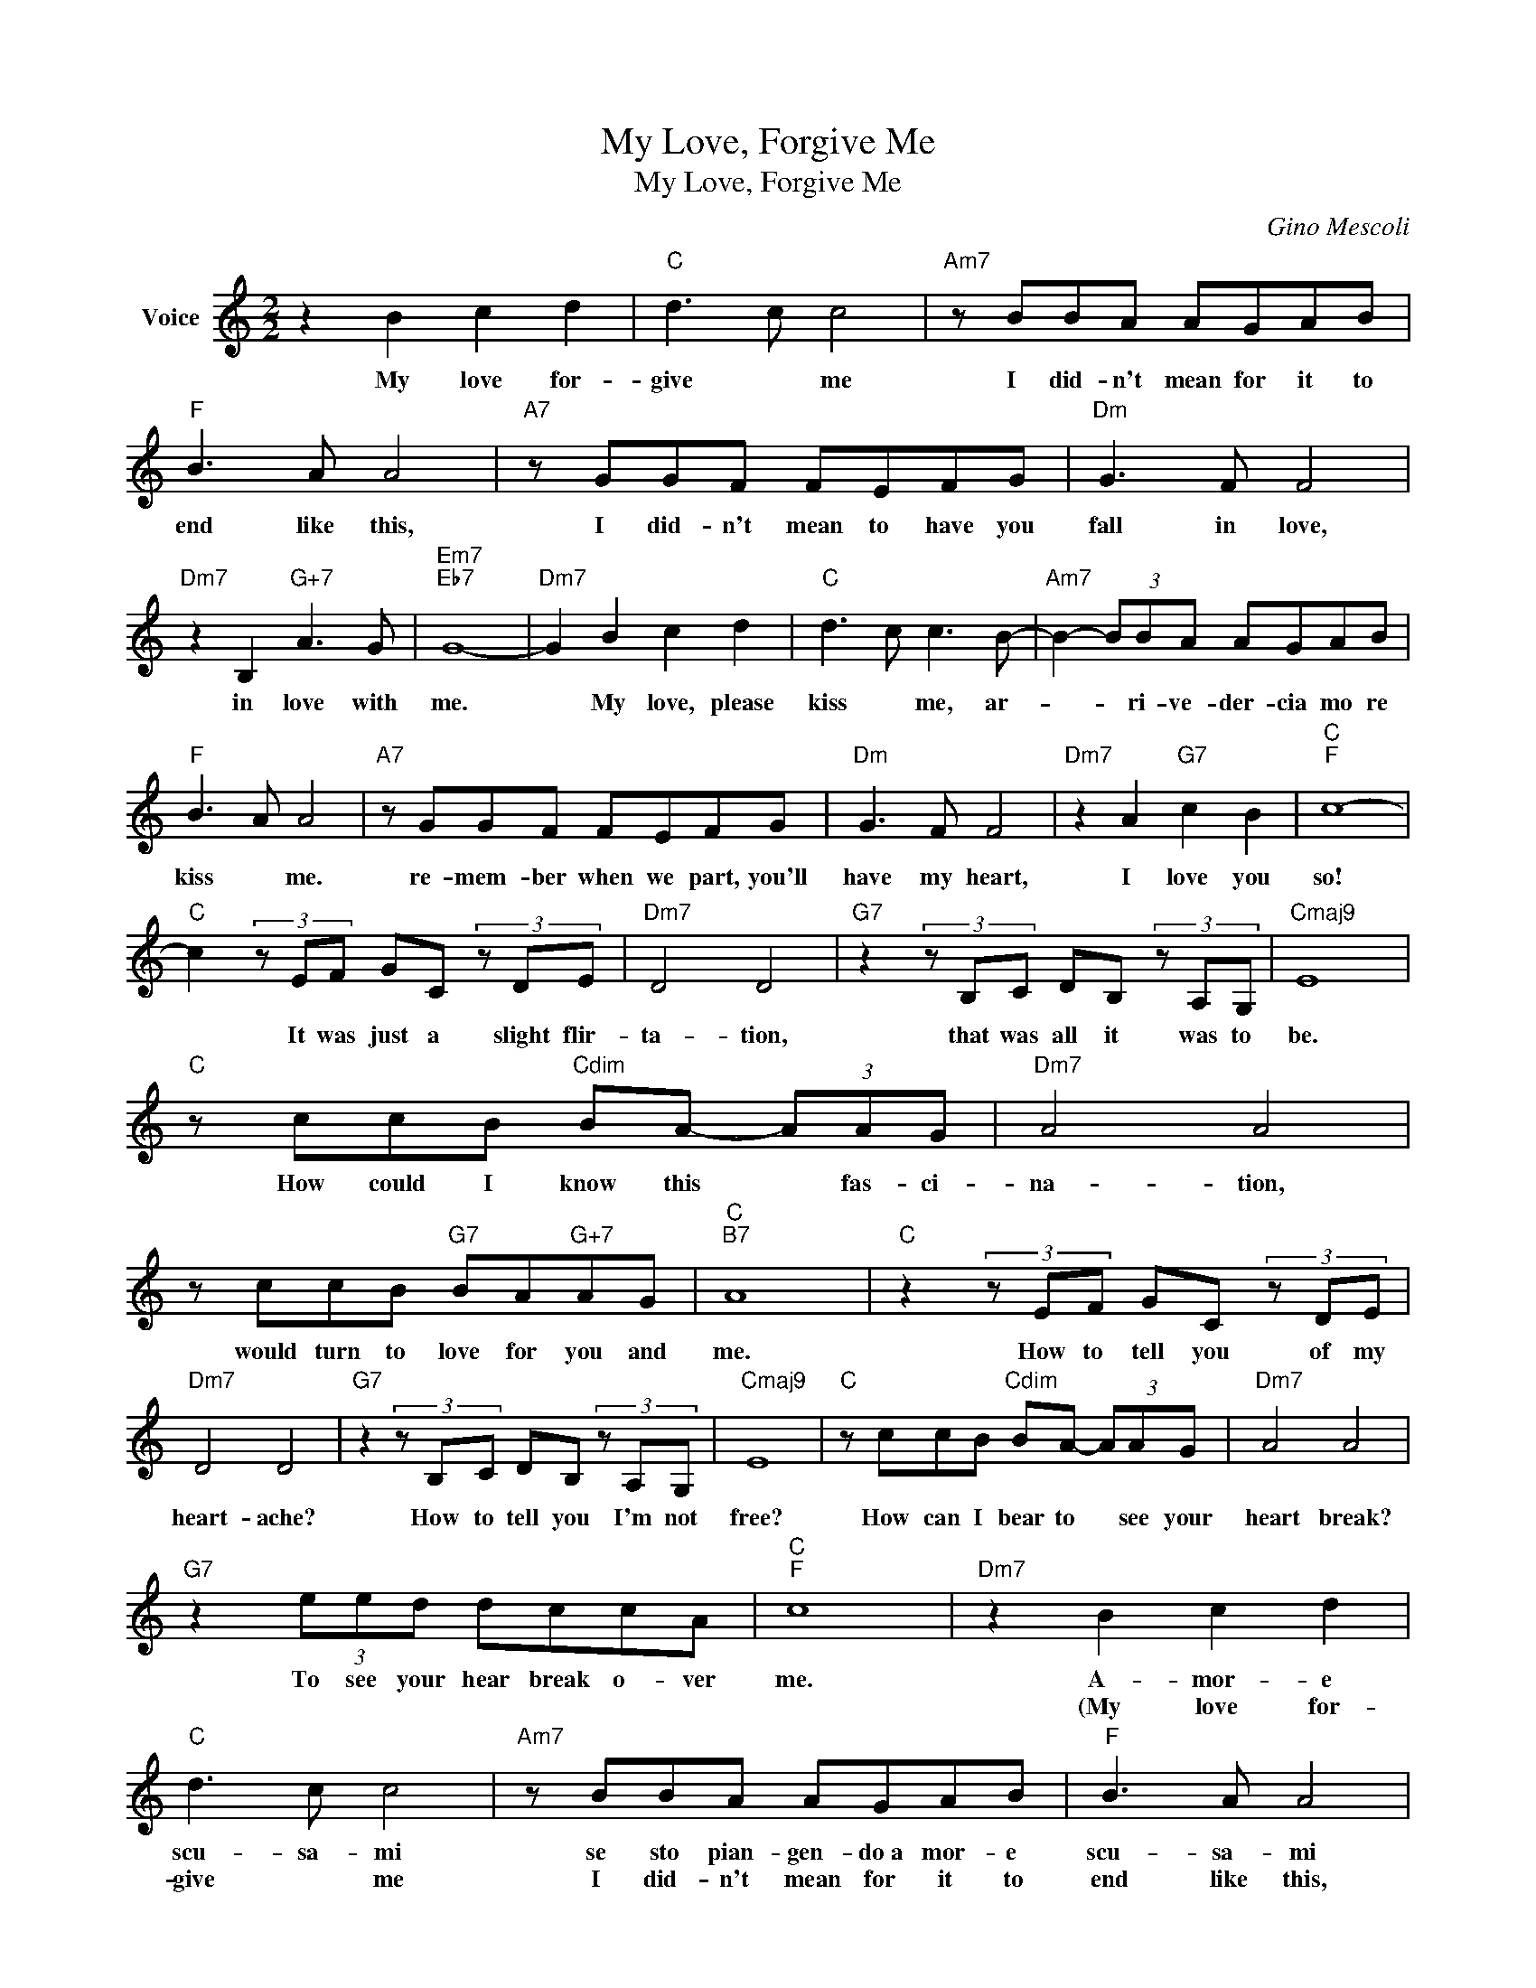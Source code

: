 X:1
T:My Love, Forgive Me
T:My Love, Forgive Me
C:Gino Mescoli
Z:All Rights Reserved
L:1/8
M:2/2
K:C
V:1 treble nm="Voice"
%%MIDI program 52
V:1
 z2 B2 c2 d2 |"C" d3 c c4 |"Am7" z BBA AGAB |"F" B3 A A4 |"A7" z GGF FEFG |"Dm" G3 F F4 | %6
w: My love for-|give * me|I did- n't mean for it to|end like this,|I did- n't mean to have you|fall in love,|
w: ||||||
"Dm7" z2 B,2"G+7" A3 G |"Em7""Eb7" G8- |"Dm7" G2 B2 c2 d2 |"C" d3 c c3 B- |"Am7" B2- (3BBA AGAB | %11
w: in love with|me.|* My love, please|kiss * me, ar-|* * ri- ve- der- cia mo re|
w: |||||
"F" B3 A A4 |"A7" z GGF FEFG |"Dm" G3 F F4 |"Dm7" z2 A2"G7" c2 B2 |"C""F" c8- | %16
w: kiss * me.|re- mem- ber when we part, you'll|have my heart,|I love you|so!|
w: |||||
"C" c2 (3z EF GC (3z DE |"Dm7" D4 D4 |"G7" z2 (3z B,C DB, (3z A,G, |"Cmaj9" E8 | %20
w: * It was just a slight flir-|ta- tion,|that was all it was to|be.|
w: ||||
"C" z ccB"Cdim" BA- (3AAG |"Dm7" A4 A4 | z ccB"G7" BA"G+7"AG |"C""B7" A8 |"C" z2 (3z EF GC (3z DE | %25
w: How could I know this * fas- ci-|na- tion,|would turn to love for you and|me.|How to tell you of my|
w: |||||
"Dm7" D4 D4 |"G7" z2 (3z B,C DB, (3z A,G, |"Cmaj9" E8 |"C" z ccB"Cdim" BA- (3AAG |"Dm7" A4 A4 | %30
w: heart- ache?|How to tell you I'm not|free?|How can I bear to * see your|heart break?|
w: |||||
"G7" z2 (3eed dccA |"C""F" c8 |"Dm7" z2 B2 c2 d2 |"C" d3 c c4 |"Am7" z BBA AGAB |"F" B3 A A4 | %36
w: To see your hear break o- ver|me.|A- mor- e|scu- sa- mi|se sto pian- gen- do~a mor- e|scu- sa- mi|
w: ||(My love for-|give * me|I did- n't mean for it to|end like this,|
"A7" z GGF FEFG |"Dm" G3 F F4 |"Dm7" z2 B,2"G+7" A3 G |"Em7""Eb7" G8- |"Dm7" G2 B2 c2 d2 | %41
w: ma ho ca- pi- to che la-|scien- do- ti|io so- fri-|ro.|* A- mo- re|
w: I did- n't mean for you to|fall in love,|on love with|me.|* My love please|
"C" d3 c c3 B- |"Am7" B2- (3BBA AGAB |"F" B3 A A4 |"A7" z GGF FEFG |"Dm" G3 F F4 | %46
w: ba- cia- mi ar-|* * ri- ve- der- cia- mo- re|ba cia- me|e se mi pen- se- rai ri-|cor- da- ti|
w: kiss * me, ar-|* * re- ve- der- cia- mo- re|kiss * me.|re- mem- ber when we part, you'll|have my heart,)|
"Dm7" z2 A2"G7" c2 B2 |"C""Am7" c8 |"Dm7" z2 A2"G7" c2 B2 |"C""Am7" c8 |"Dm7" z2 A2"G7" c2 B2 | %51
w: che a- mo|te.|I love you|so!|I love you|
w: |||||
"C" c8 |] %52
w: so!|
w: |

